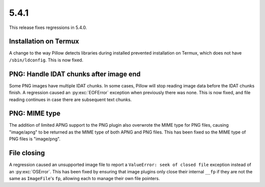 5.4.1
-----

This release fixes regressions in 5.4.0.

Installation on Termux
^^^^^^^^^^^^^^^^^^^^^^

A change to the way Pillow detects libraries during installed prevented
installation on Termux, which does not have ``/sbin/ldconfig``. This is now
fixed.

PNG: Handle IDAT chunks after image end
^^^^^^^^^^^^^^^^^^^^^^^^^^^^^^^^^^^^^^^

Some PNG images have multiple IDAT chunks. In some cases, Pillow will stop
reading image data before the IDAT chunks finish. A regression caused an
:py:exc:`EOFError` exception when previously there was none. This is now fixed, and
file reading continues in case there are subsequent text chunks.

PNG: MIME type
^^^^^^^^^^^^^^

The addition of limited APNG support to the PNG plugin also overwrote the MIME
type for PNG files, causing "image/apng" to be returned as the MIME type of
both APNG and PNG files. This has been fixed so the MIME type of PNG files is
"image/png".

File closing
^^^^^^^^^^^^

A regression caused an unsupported image file to report a
``ValueError: seek of closed file`` exception instead of an :py:exc:`OSError`. This
has been fixed by ensuring that image plugins only close their internal ``__fp``
if they are not the same as ``ImageFile``'s ``fp``, allowing each to manage their own
file pointers.
